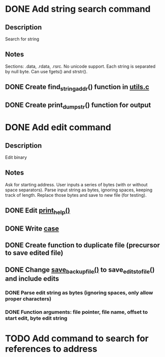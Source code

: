 * DONE Add string search command
  CLOSED: [2015-01-03 Sat 16:19]
** Description
Search for string
** Notes
Sections: .data, .rdata, .rsrc. No unicode support.
Each string is separated by null byte. Can use fgets() and strstr().
** DONE Create find_string_addr() function in [[file:e:/Backups/D/Programming/slimdasm/utils.c::129][utils.c]]
   CLOSED: [2015-01-03 Sat 16:18]
** DONE Create print_dump_str() function for output
   CLOSED: [2015-01-03 Sat 16:19]

* DONE Add edit command
  CLOSED: [2015-01-15 Thu 12:30]
** Description
Edit binary
** Notes
Ask for starting address.
User inputs a series of bytes (with or without space separators).
Parse input string as bytes, ignoring spaces, keeping track of length.
Replace those bytes and save to new file (for testing).
** DONE Edit [[file:output.c::11][print_help()]]
   CLOSED: [2015-01-14 Wed 17:06]
** DONE Write [[file:slimdasm.c::173][case]]
   CLOSED: [2015-01-14 Wed 22:14]
** DONE Create function to duplicate file (precursor to save edited file)
   CLOSED: [2015-01-14 Wed 21:58]
** DONE Change [[file:utils.c::void%20save_backup_file(FILE%20*fin,%20char%20*fbakname)%20{][save_backup_file()]] to save_edits_to_file() and include edits
   CLOSED: [2015-01-15 Thu 12:30]
*** DONE Parse edit string as bytes (ignoring spaces, only allow proper characters)
	 CLOSED: [2015-01-15 Thu 10:02]
*** DONE Function arguments: file pointer, file name, offset to start edit, byte edit string
	 CLOSED: [2015-01-15 Thu 08:18]

* TODO Add command to search for references to address
